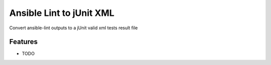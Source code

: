 =============================
Ansible Lint to jUnit XML
=============================

.. image:: https://badge.fury.io/py/ansible-lint-to-junit-xml.png
    :target: http://badge.fury.io/py/ansible-lint-to-junit-xml

.. image:: https://travis-ci.org/andreferreirav2/ansible-lint-to-junit-xml.png?branch=master
    :target: https://travis-ci.org/andreferreirav2/ansible-lint-to-junit-xml

Convert ansible-lint outputs to a jUnit valid xml tests result file


Features
--------

* TODO

